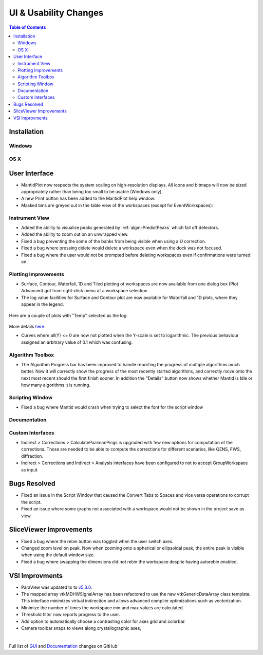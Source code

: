======================
UI & Usability Changes
======================

.. contents:: Table of Contents
   :local:

Installation
------------

Windows
#######

OS X
####

User Interface
--------------

- MantidPlot now respects the system scaling on high-resolution displays. All icons and bitmaps will now be sized
  appropriately rather than being too small to be usable (Windows only).
- A new Print button has been added to the MantidPlot help window.
- Masked bins are greyed out in the table view of the workspaces (except for EventWorkspaces):

.. figure:: ../../images/maskedbins.jpg  

Instrument View
###############

- Added the ability to visualise peaks generated by :ref:`algm-PredictPeaks` which fall off detectors.
- Added the ability to zoom out on an unwrapped view.
- Fixed a bug preventing the some of the banks from being visible when using a U correction.
- Fixed a bug where pressing delete would delete a workspace even when the dock was not focused.
- Fixed a bug where the user would not be prompted before deleting workspaces even if confirmations were turned on.

Plotting Improvements
#####################

- Surface, Contour, Waterfall, 1D and Tiled plotting of workspaces are now available from one dialog box (Plot Advanced) got from right-click menu of a workspace selection.
- The log value facilities for Surface and Contour plot are now available for Waterfall and 1D plots, where they appear in the legend.

.. figure:: ../../images/ArtRightGUIWaterfallCustom2sp1.PNG

Here are a couple of plots with "Temp" selected as the log:

.. figure:: ../../images/ArtWaterfallT1.PNG

.. figure:: ../../images/ArtSurfacePlotT1.PNG

More details `here <https://www.mantidproject.org/MBC_Displaying_data_in_multiple_workspaces>`_ .

- Curves where all(Y) <= 0 are now not plotted when the Y-scale is set to logarithmic.
  The previous behaviour assigned an arbitrary value of 0.1 which was confusing.

Algorithm Toolbox
#################

- The Algorithm Progress bar has been improved to handle reporting the progress of multiple algorithms much better.  Now it will correctly show the progress of the most recently started algorithms, and correctly move onto the next most recent should  the first finish sooner.  In addition the "Details" button now shows whether Mantid is Idle or how many algorithms it is running.

.. figure:: ../../images/Progress_running.png
   :class: screenshot
   :width: 396px

Scripting Window
################
- Fixed a bug where Mantid would crash when trying to select the font for the script window

Documentation
#############

Custom Interfaces
#################

- Indirect > Corrections > CalculatePaalmanPings is upgraded with few new options for computation of the corrections. Those are needed to be able to compute the corrections for different scenarios, like QENS, FWS, diffraction.
- Indirect > Corrections and Indirect > Analysis interfaces have been configured to not to accept GroupWorkspace as input.


Bugs Resolved
-------------

- Fixed an issue in the Script Window that caused the Convert Tabs to Spaces and vice versa operations to corrupt the script.
- Fixed an issue where some graphs not associated with a workspace would not be shown in the project save as view.

SliceViewer Improvements
------------------------
- Fixed a bug where the rebin button was toggled when the user switch axes.
- Changed zoom level on peak. Now when zooming onto a spherical or ellipsoidal peak, the entire peak is visible when using the default window size.
- Fixed a bug where swapping the dimensions did not rebin the workspace despite having autorebin enabled.

VSI Improvments
---------------
- ParaView was updated to to `v5.3.0 <https://blog.kitware.com/paraview-5-3-0-release-notes/>`_.
- The mapped array vtkMDHWSignalArray has been refactored to use the new vtkGenericDataArray class template. This interface minimizes virtual indirection and allows advanced compiler optimizations such as vectorization.
- Minimize the number of times the workspace min and max values are calculated.
- Threshold filter now reports progress to the user.
- Add option to automatically choose a contrasting color for axes grid and colorbar.
- Camera toolbar snaps to views along crystallographic axes,

|

Full list of
`GUI <http://github.com/mantidproject/mantid/pulls?q=is%3Apr+milestone%3A%22Release+3.10%22+is%3Amerged+label%3A%22Component%3A+GUI%22>`_
and
`Documentation <http://github.com/mantidproject/mantid/pulls?q=is%3Apr+milestone%3A%22Release+3.10%22+is%3Amerged+label%3A%22Component%3A+Documentation%22>`_
changes on GitHub
